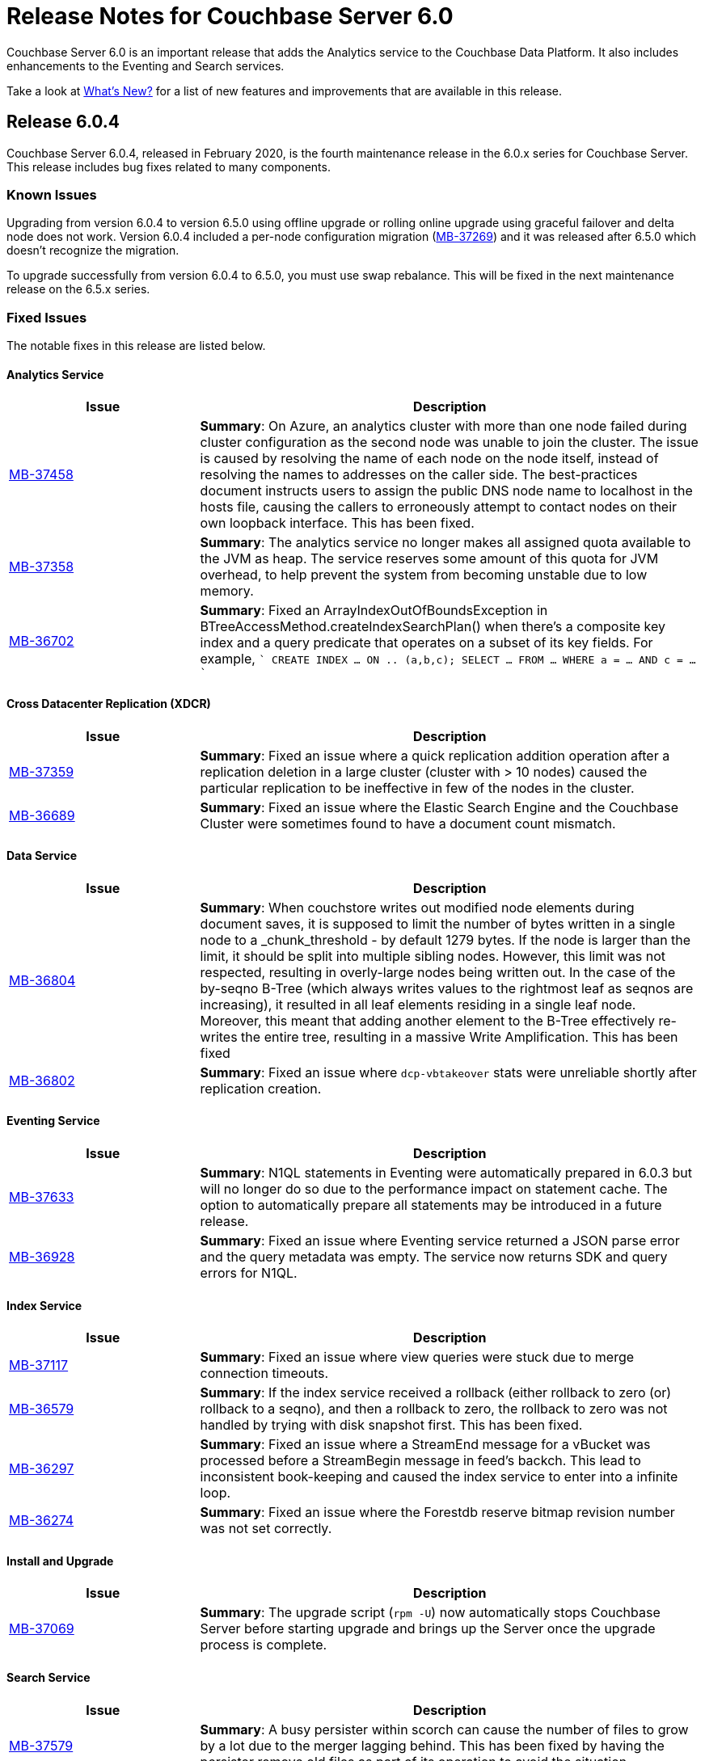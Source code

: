 = Release Notes for Couchbase Server 6.0

Couchbase Server 6.0 is an important release that adds the Analytics service to the Couchbase Data Platform.
It also includes enhancements to the Eventing and Search services.

Take a look at xref:introduction:whats-new.adoc[What's New?] for a list of new features and improvements that are available in this release.


[#release-604]
== Release 6.0.4

Couchbase Server 6.0.4, released in February 2020, is the fourth maintenance release in the 6.0.x series for Couchbase Server.
This release includes bug fixes related to many components.

[#known-issues-604]
=== Known Issues

Upgrading from version 6.0.4 to version 6.5.0 using offline upgrade or rolling online upgrade using graceful failover and delta node does not work. Version 6.0.4 included a per-node configuration migration (https://issues.couchbase.com/browse/MB-37269[MB-37269^]) and it was released after 6.5.0 which doesn't recognize the migration. 

To upgrade successfully from version 6.0.4 to 6.5.0, you must use swap rebalance. This will be fixed in the next maintenance release on the 6.5.x series.

[#fixed-issues-604]
=== Fixed Issues

The notable fixes in this release are listed below.

==== Analytics Service

[#table_fixedissues_v604-analytics,cols="25,66"]
|===
| Issue | Description

| https://issues.couchbase.com/browse/MB-37458[MB-37458^]
| *Summary*: On Azure, an analytics cluster with more than one node failed during cluster configuration as the second node was unable to join the cluster. The issue is caused by resolving the name of each node on the node itself, instead of resolving the names to addresses on the caller side. The best-practices document instructs users to assign the public DNS node name to localhost in the hosts file, causing the callers to erroneously attempt to contact nodes on their own loopback interface. This has been fixed.

| https://issues.couchbase.com/browse/MB-37358[MB-37358^]
| *Summary*: The analytics service no longer makes all assigned quota available to the JVM as heap. The service reserves some amount of this quota for JVM overhead, to help prevent the system from becoming unstable due to low memory.

| https://issues.couchbase.com/browse/MB-36702[MB-36702^]
| *Summary*: Fixed an ArrayIndexOutOfBoundsException in BTreeAccessMethod.createIndexSearchPlan() when there's a composite key index and a query predicate that operates on a subset of its key fields. For example, 
````
CREATE INDEX ... ON .. (a,b,c);
SELECT ... FROM ... WHERE a = ... AND c = ...
````
|===

==== Cross Datacenter Replication (XDCR)

[#table_fixedissues_v604-xdcr,cols="25,66"]
|===
| Issue | Description

| https://issues.couchbase.com/browse/MB-37359[MB-37359^]
| *Summary*: Fixed an issue where a quick replication addition operation after a replication deletion in a large cluster (cluster with > 10 nodes) caused the particular replication to be ineffective in few of the nodes in the cluster.

| https://issues.couchbase.com/browse/MB-36689[MB-36689^]
| *Summary*: Fixed an issue where the Elastic Search Engine and the Couchbase Cluster were sometimes found to have a document count mismatch. 
|===

==== Data Service

[#table_fixedissues_v604-kv-data,cols="25,66"]
|===
| Issue | Description

| https://issues.couchbase.com/browse/MB-36804[MB-36804^]
| *Summary*: When couchstore writes out modified node elements during document saves, it is supposed to limit the number of bytes written in a single node to a _chunk_threshold - by default 1279 bytes. If the node is larger than the limit, it should be split into multiple sibling nodes.
However, this limit was not respected, resulting in overly-large nodes being written out. In the case of the by-seqno B-Tree (which always writes values to the rightmost leaf as seqnos are increasing), it resulted in all leaf elements residing in a single leaf node. Moreover, this meant that adding another element to the B-Tree effectively re-writes the entire tree, resulting in a massive Write Amplification. This has been fixed

| https://issues.couchbase.com/browse/MB-36802[MB-36802^]
| *Summary*: Fixed an issue where `dcp-vbtakeover` stats were unreliable shortly after replication creation.
|===

==== Eventing Service

[#table_fixedissues_v604-eventing,cols="25,66"]
|===
| Issue | Description

| https://issues.couchbase.com/browse/MB-37633[MB-37633^]
| *Summary*: N1QL statements in Eventing were automatically prepared in 6.0.3 but will no longer do so due to the performance impact on statement cache. The option to automatically prepare all statements may be introduced in a future release.

| https://issues.couchbase.com/browse/MB-36928[MB-36928^]
| *Summary*: Fixed an issue where Eventing service returned a JSON parse error and the query metadata was empty.  The service now returns SDK and query errors for N1QL.
|===

==== Index Service

[#table_fixedissues_v604-gsi-views,cols="25,66"]
|===
| Issue | Description

| https://issues.couchbase.com/browse/MB-37117[MB-37117^]
| *Summary*: Fixed an issue where view queries were stuck due to merge connection timeouts.

| https://issues.couchbase.com/browse/MB-36579[MB-36579^]
| *Summary*: If the index service received a rollback (either rollback to zero (or) rollback to a seqno), and then a rollback to zero, the rollback to zero was not handled by trying with disk snapshot first. This has been fixed.

| https://issues.couchbase.com/browse/MB-36297[MB-36297^]
| *Summary*: Fixed an issue where a StreamEnd message for a vBucket was processed before a StreamBegin message in feed's backch. This lead to inconsistent book-keeping and caused the index service to enter into a infinite loop.

| https://issues.couchbase.com/browse/MB-36274[MB-36274^]
| *Summary*: Fixed an issue where the Forestdb reserve bitmap revision number was not set correctly. 
|===

==== Install and Upgrade

[#table_fixedissues_v604-install,cols="25,66"]
|===
| Issue | Description

| https://issues.couchbase.com/browse/MB-37069[MB-37069^]
| *Summary*: The upgrade script (`rpm -U`) now automatically stops Couchbase Server before starting upgrade and brings up the Server once the upgrade process is complete.
|===

==== Search Service

[#table_fixedissues_v604-search,cols="25,66"]
|===
| Issue | Description

| https://issues.couchbase.com/browse/MB-37579[MB-37579^]
| *Summary*: A busy persister within scorch can cause the number of files to grow by a lot due to the merger lagging behind. This has been fixed by having the persister remove old files as part of its operation to avoid the situation.
|===

==== Tools, Web Console (UI), and REST API

[#table_fixedissues_v604-tools-ui,cols="25,66"]
|===
| Issue | Description

| https://issues.couchbase.com/browse/MB-37498[MB-37498^]
| *Summary*: Fixed an issue where the cluster name setting was lost when adding an index node to the cluster.
|===

[#release-603]
== Release 6.0.3

Couchbase Server 6.0.3, released in October 2019, is the third maintenance release in the 6.0.x series for Couchbase Server.
This release includes updated platform support in addition to bug fixes related to many components.

[#supported-platforms-603]
=== New Supported Platforms

This release adds support for the macOS 10.14 "Mojave" platform.

See xref:install:install-platforms.adoc[Supported Platforms] for the complete list of supported platforms.


[#fixed-issues-603]
=== Fixed Issues

The notable fixes in this release are listed below.

==== Analytics Service

[#table_fixedissues_v603-analytics,cols="25,66"]
|===
| Issue | Description

| https://issues.couchbase.com/browse/MB-36177[MB-36177^]
| *Summary*: Fixed an issue so that data files are recreated on ALL keep nodes when failing over datasets and not just the intersection of keep nodes and nodes where the datasets were previously located.

| https://issues.couchbase.com/browse/MB-36177[MB-35940^]
| *Summary*: Added the ability to filter datasets based on document keys and not just fields.

| https://issues.couchbase.com/browse/MB-35688[MB-35688^]
| *Summary*: A cancelled rebalance-in left an Analytics cluster without any metadata replicas. Upon attempt to failover and remove the remaining node, the cluster became permanently unusable unless you removed all Analytics nodes from the cluster and re-added the service, which resulted in an uninitialized Analytics cluster.
This has been fixed so that metadata replica addition is not skipped on a cancelled rebalance-in. 


| https://issues.couchbase.com/browse/MB-34798[MB-34798^]
| *Summary*: During node startup, the system latest checkpoint files are read to determine the system state and complete the startup based on that state. If all the checkpoint files found were corrupted, then the node was bootstrapped as a new node and as a result, all data was deleted. This has been fixed to distinguish between a real bootstrap scenario (where there are no checkpoint files) and a scenario where the checkpoint files could not be read successfully, and in the latter case, force recovery from the start of the available transaction logs. 
|===

==== Cluster Manager

[#table_fixedissues_v603-ns_server,cols="25,66"]
|===
| Issue | Description

| https://issues.couchbase.com/browse/MB-35748[MB-35748^]
| *Summary*: Fixed a race condition around trap_exit.
|===

==== Cross Datacenter Replication (XDCR)

[#table_fixedissues_v603-xdcr,cols="25,66"]
|===
| Issue | Description

| https://issues.couchbase.com/browse/MB-35807[MB-35807^]
| *Summary*: XDCR has been enhanced to be aware of target nodes' setups and only restart pipelines if the target and remote cluster reference are both set up for mixed mode encryption, and the target node's mode really changed. 

| https://issues.couchbase.com/browse/MB-34298[MB-34298^]
| *Summary*: Fixed an issue so that the topology change detector does not delete the replication spec when a target bucket is not found.
|===

==== Data Service

[#table_fixedissues_v603-kv-data,cols="25,66"]
|===
| Issue | Description

| https://issues.couchbase.com/browse/MB-36101[MB-36101^]
| *Summary*: Fixed an issue where DeleteWithMetadata against an XATTR document could result in a mutation.

| https://issues.couchbase.com/browse/MB-36087[MB-36087^]
| *Summary*: Fixed an issue when DeleteWithMeta against a value evicted XATTR document crashed kv-engine.

| https://issues.couchbase.com/browse/MB-35702[MB-35702^]
| *Summary*: SSL write failures may not reset the connection in the write phase. This has been fixed by propagating SSL write errors from sendmsg.

| https://issues.couchbase.com/browse/MB-35195[MB-35195^]
| *Summary*: Fixed an issue where the audit config reload was stuck due to the drive (or path) being unavailable.

| https://issues.couchbase.com/browse/MB-34879[MB-34879^]
| *Summary*: An error was thrown when performing a GET on a document that is both compressed and has extended attributes(XATTRs) if the client supported compression and the uncompressed document is sent to the client with the compressed flag still set. This has been fixed.
|===

==== Index Service

[#table_fixedissues_v603-gsi-views,cols="25,66"]
|===
| Issue | Description

| https://issues.couchbase.com/browse/MB-35734[MB-35734^]
| *Summary*: In rebalance_service_manager, the default value of the `isBalanced` flag is set to false. If the index service restarts after rebalance is complete, this flag will be set to false and the rebalance button is activated assuming that the index service requires a rebalance. This is not expected behaviour. This has been fixed by setting the default value of `isBalanced` to true.

| https://issues.couchbase.com/browse/MB-35700[MB-35700^]
| *Summary*: The collatejson package's JoinArray has been optimized to mitigate high memory usage.

| https://issues.couchbase.com/browse/MB-35477[MB-35477^]
| *Summary*: Fixed a rare issue where the Plasma storage log grew indefinitely.

| https://issues.couchbase.com/browse/MB-35473[MB-35473^]
| *Summary*: Fixed an issue that caused a Write Bucket Failure and corrupted the vBucket file.

| https://issues.couchbase.com/browse/MB-35323[MB-35323^]
| *Summary*: Fixed an issue in ForestDB where renaming a compacted file led to the file getting deleted.

| https://issues.couchbase.com/browse/MB-34428[MB-34428^]
| *Summary*: When querying on a ddoc that is deleted, the views query incorrectly returned HTTP error code 500 suggesting an internal sever error. This has been fixed and the views query now returns an error message suggesting that the ddoc has been deleted.

| https://issues.couchbase.com/browse/MB-34158[MB-34158^]
| *Summary*: Fixed a memory allocation failure in Forestdb that caused a system crash under pressure.

| https://issues.couchbase.com/browse/MB-32341[MB-32341^]
| *Summary*: Added the ability to trace operations on a file.
|===

==== Query Service

[#table_fixedissues_v603-query,cols="25,66"]
|===
| Issue | Description

| https://issues.couchbase.com/browse/MB-35811[MB-35811^]
| *Summary*: Fixed a connection pool leak observed when querying system:indexes.

| https://issues.couchbase.com/browse/MB-35670[MB-35670^]
| *Summary*: When scanning through all n1ql nodes to perform a distributed command, the query engine memory grew until it crashed. This has been fixed.

| https://issues.couchbase.com/browse/MB-35516[MB-35516^]
| *Summary*: COUNT on an index FullScan returned incorrect results when it included DESC order. This has been fixed by updating the code to handle Inclusion getting flipped due to the DESC order.

| https://issues.couchbase.com/browse/MB-35392[MB-35392^]
| *Summary*: The query service returned incorrect results as the implict covering of ANY predicate did not handle any part that was not covered. This has been fixed.

| https://issues.couchbase.com/browse/MB-34750[MB-34750^], https://issues.couchbase.com/browse/MB-34665[MB-34665^]
| *Summary*: Avoid IntersectScan when the index is a subset.

| https://issues.couchbase.com/browse/MB-34698[MB-34698^]
| *Summary*: Improved performance for count aggregate on full index scan by using CountTotal.

| https://issues.couchbase.com/browse/MB-34667[MB-34667^]
| *Summary*: Better identifier handling to determine whether an identifier should be covered or not.

| https://issues.couchbase.com/browse/MB-34660[MB-34660^]
| *Summary*: Fixed an issue where the implicit cover of nested array did not work as expected with arbitrary variables.

| https://issues.couchbase.com/browse/MB-34616[MB-34616^]
| *Summary*: When schema inferencing is run, document field names are no longer included in the log file.

| https://issues.couchbase.com/browse/MB-34544[MB-34544^]
| *Summary*: The query service now generates a special error for subquery build failures and sets the HTTP error code appropriately.

| https://issues.couchbase.com/browse/MB-34387[MB-34387^]
| *Summary*: Fixed an issue where the query engine returned incorrect results when using a partition index and the ORDER BY clause.
|===

==== Tools, Web Console (UI), and REST API

[#table_fixedissues_v603-tools-ui,cols="25,66"]
|===
| Issue | Description

| https://issues.couchbase.com/browse/MB-35840[MB-35840^]
| *Summary*: Fixed the UI to display View index build progress status on the Views page.

| https://issues.couchbase.com/browse/MB-35130[MB-35130^]
| *Summary*: The `couchbase-cli user-manage` help has been corrected to note the valid role `query_manage_index`.

| https://issues.couchbase.com/browse/MB-34224[MB-34224^]
| *Summary*: The `couchbase-cli user-manage` help has been updated with the correct information on adding RBAC roles for multiple buckets.

| https://issues.couchbase.com/browse/MB-31517[MB-31517^]
| *Summary*: Fixed an issue where a `cbbackup` accumulative backup always performed a full backup after the first accumulative backup. 
|===

[#release-602]
== Release 6.0.2

Couchbase Server 6.0.2, released in June 2019, is the second maintenance release in the 6.0.x series for Couchbase Server.
This release includes updated platform support and a few improvements in addition to bug fixes related to many components.

[#supported-platforms-602]
=== New Supported Platforms

This release adds support for the Red Hat Enterprise Linux (RHEL) 8 platform.

See xref:install:install-platforms.adoc[Supported Platforms] for the complete list of supported platforms.

[#fixed-issues-602]
=== Fixed Issues

The notable fixes in this release are listed below.

==== Analytics Service

[#table_fixedissues_v602-analytics,cols="25,66"]
|===
| Issue | Description


| https://issues.couchbase.com/browse/MB-33696[MB-33696^]
| *Summary*: The analytics service on one node failed to startup repeatedly due to a failure while performing a rollback and threw an exception. This has been fixed.

| https://issues.couchbase.com/browse/MB-33595[MB-33595^]
| *Summary*: Variables bound by a QuantifiedExpression were incorrectly included when computing free variables for that expression. This has been fixed and these variables will now be excluded from the free variable set.

| https://issues.couchbase.com/browse/MB-33564[MB-33564^]
| *Summary*: Fixed an issue where the predicate in the WHERE clause was incorrectly pushed through the running aggregate operator (AT subclause), which then lead to wrong results.

| https://issues.couchbase.com/browse/MB-33338[MB-33338^]
| *Summary*: It was observed that a rebalance in of new analytics nodes hangs indefinitely on a firewall misconfiguration where newly added nodes were unable to contact the CC. This has been fixed so that rebalance fails if the Keep-Nodes do not join within a reasonable timeframe (2 minutes).

| https://issues.couchbase.com/browse/MB-33025[MB-33025^]
| *Summary*: Fixed an issue where the analytics HTTP server incorrectly assumed that all request payloads are UTF-8 encoded. The analytics HTTP responses are encoded using system-default encoding and the service will now attempt to honor any requested encodings (Accept-Charset), or default to UTF-8.

| https://issues.couchbase.com/browse/MB-33016[MB-33016^]
| *Summary*: Fixed an internal compiler error caused by index selection when the search expression was not constant.

| https://issues.couchbase.com/browse/MB-32777[MB-32777^]
| *Summary*: Fixed an issue where array functions, most notably the array_intersect() function, caused an out of memory exception due to object creations, especially for large datasets.

| https://issues.couchbase.com/browse/MB-32775[MB-32775^]
| *Summary*: Fixed an issue to catch all unexpected exceptions on network threads and close the connection in such cases to avoid attempting to process the message causing the exception forever.

| https://issues.couchbase.com/browse/MB-32745[MB-32745^]
| *Summary*: The analytics service now uses the Couchbase temp directory, which is set to `/var/lib/couchbase/tmp` by default, and no longer requires access to the operating system's temp directory.
|===

==== Cross Datacenter Replication (XDCR)

[#table_fixedissues_v602-xdcr,cols="25,66"]
|===
| Issue | Description

| https://issues.couchbase.com/browse/MB-33970[MB-33970^]
| *Summary*: By default, XDCR will prevent replications from being created on a source ephemeral bucket with NRU policy. This specific release of Couchbase Server includes a special XDCR internal settings flag, `AllowSourceNRUCreation`, that allows replications to be created on a source ephemeral bucket with NRU policy.

----
curl -X POST -u Administrator:password http://127.0.0.1:9998/xdcr/internalSettings -d AllowSourceNRUCreation="true"
----

WARNING: Changing the internal replication setting will cause all XDCR processes to restart. This causes temporary disruption as all existing replications will have to restart.

| https://issues.couchbase.com/browse/MB-33671[MB-33671^]
| *Summary*: Following an issue on a remote cluster, XDCR failed to recover and threw an exception.

| https://issues.couchbase.com/browse/MB-33582[MB-33582^]
| *Summary*: After upgrading to 6.0.x, it was observed that the compression type field in the UI was not populated automatically. This has been fixed.

| https://issues.couchbase.com/browse/MB-32814[MB-32814^]
| *Summary*: Fixed REST endpoint error handling for settings errors and nil value types.
|===

==== Cluster Manager

[#table_fixedissues_v602-ns_server,cols="25,66"]
|===
| Issue | Description

| https://issues.couchbase.com/browse/MB-33750[MB-33750^]
| *Summary*: Fixed a race condition that was exposed when a supervisor that is shutting down normally, is for some reason brutally shutdown leaving an orphan child process. This rogue lease acquirer interfered with the operation of the orchestrator causing, for instance, rebalance to fail.

| https://issues.couchbase.com/browse/MB-33321[MB-33321^]
| *Summary*: Fixed an issue to prevent map corruption due to a change in `num_replicas` after an interrupted rebalance operation.
|===

==== Data Service

[#table_fixedissues_v602-kv-data,cols="25,66"]
|===
| Issue | Description

| https://issues.couchbase.com/browse/MB-34507[MB-34507^]
| *Summary*: Fixed an issue where documents with a TTL, containing system XATTRs, and which are compressed, may have their datatype metadata incorrectly set. This prevents any subsequent modification of the XATTRs on the deleted document, until the document is re-created.

| https://issues.couchbase.com/browse/MB-34262[MB-34262^]
| *Summary*: Follow-on to MB-33919. Fixed issue where erroneous tombstone delete times could get used when performing a DCP backfill on ephemeral buckets.

| https://issues.couchbase.com/browse/MB-34173[MB-34173^]
| *Summary*: Fixed an issue where recovery failed due to invalid snapshot start (or end) on disk.

| https://issues.couchbase.com/browse/MB-33919[MB-33919^]
| *Summary*: The tombstone `delete-time` could be in the future or in the far past, causing the tombstone to be purged immediately or to remain on the disk for potentially long time. This has been fixed and the tombstone `delete-time` is now set to `ep_real_time` at the point of deletion.

| https://issues.couchbase.com/browse/MB-33918[MB-33918^]
| *Summary*: Fixed excessive triggering cursor dropping issue which caused Couchbase Server to attempt to recover more memory than required.

| https://issues.couchbase.com/browse/MB-33906[MB-33906^]
| *Summary*: Fixed an issue where the response to a getReplica command could be significantly delayed.

| https://issues.couchbase.com/browse/MB-33854[MB-33854^]
| *Summary*: Fixed an issue where the KV-Engine may incorrectly return ENGINE NOT_STORED to the client after trying to perform arithmetic operations if another client concurrently modified the same key.

| https://issues.couchbase.com/browse/MB-33773[MB-33773^]
| *Summary*: Fixed an issue where the KV-Engine may crash due to a race between DCP Consumer message processing and stream shutdown.

| https://issues.couchbase.com/browse/MB-33351[MB-33351^]
| *Summary*: Fixed an issue where the breakpad did not catch the memcached segfault.

| https://issues.couchbase.com/browse/MB-32840[MB-32840^]
| *Summary*: Fixed an issue where the audit daemon asserted when rotating an empty audit log causing a crash.

| https://issues.couchbase.com/browse/MB-32687[MB-32687^]
| *Summary*: Fixed an issue where signalling a connection could result in deadlock.

| https://issues.couchbase.com/browse/MB-32685[MB-32685^]
| *Summary*: Introduced a delay in updating the RBAC database revision number to avoid returning AUTH_STALE during a refresh of the RBAC database.


| https://issues.couchbase.com/browse/MB-15009[MB-15009^]
| *Summary*: Improve the effectiveness of the active defragmenter to also defragment Document metadata (StoredValue objects) in addition to document values. This should reduce memory fragmentation for workloads which have multiple document metadata sizes (i.e. a range of key lengths).
|===

==== Eventing Service

[#table_fixedissues_v602-eventing,cols="25,66"]
|===
| Issue | Description

| https://issues.couchbase.com/browse/MB-33085[MB-33085^]
| *Summary*: The cbevent tool provides a way to recover the eventing service when eventing specific metakv contents and metadata bucket contents were corrupted or lost. This tool clears all the Functions (deployed and undeployed) and restores Eventing service to a clean state. To use the tool, run the following command:
`$ cbevent -<host> -<username> -<password> -flush`
|===

==== Full-Text Search Service

[#table_fixedissues_v602-fts,cols="25,66"]
|===
| Issue | Description

| https://issues.couchbase.com/browse/MB-33158[MB-33158^]
| *Summary*: Fixed an erratic crash issue observed with the use of queries like facets or sort on a custom field.
|===

==== Index Service

[#table_fixedissues_v602-gsi-views,cols="25,66"]
|===
| Issue | Description

| https://issues.couchbase.com/browse/MB-34430[MB-34430^]
| *Summary*: Fixed a race condition on feed cleanup that caused the projector to panic.

| https://issues.couchbase.com/browse/MB-34405[MB-34405^]
| *Summary*: Fixed a memory leak caused by snapshot metadata objects linked list references.

| https://issues.couchbase.com/browse/MB-34385[MB-34385^]
| *Summary*: Fixed an issue where the admin console incorrectly displayed the node UUID instead of name in index definition after upgrade.

| https://issues.couchbase.com/browse/MB-34168[MB-34168^]
| *Summary*: Fixed a race condition while handling an error during move index.

| https://issues.couchbase.com/browse/MB-34166[MB-34166^]
| *Summary*: Fixed an issue where new index builds remained stuck if indexes on MAINT_STREAM were dropped before indexes on INIT_STREAM during rebalance.

| https://issues.couchbase.com/browse/MB-34164[MB-34164^]
| *Summary*: Fixed an issue where the index node crashed with too many open files.

| https://issues.couchbase.com/browse/MB-34003[MB-34003^]
| *Summary*: Index created failed as the index service was unable to create index replicas. This has been fixed.

| https://issues.couchbase.com/browse/MB-33945[MB-33945^]
| *Summary*: Fixed an issue where the Views engine returns a server error when bucket data is compressed and doc is not used in the view definition.

| https://issues.couchbase.com/browse/MB-33666[MB-33666^]
| *Summary*: It was possible to create an index with fewer replicas than the default num_replicas if you used nodes_list in the WITH clause with fewer nodes than the default number of replicas.

| https://issues.couchbase.com/browse/MB-33654[MB-33654^]
| *Summary*: Fixed an issue where frequent processing of old create tokens caused high CPU usage on index nodes.

| https://issues.couchbase.com/browse/MB-33649[MB-33649^]
| *Summary*: Fixed an issue where the projector took a long time to process admin requests if data flow was blocked.

| https://issues.couchbase.com/browse/MB-33640[MB-33640^]
| *Summary*: Fixed an issue to terminate all watcher goroutines upon close of MetadataProvider.

| https://issues.couchbase.com/browse/MB-33497[MB-33497^]
| *Summary*: The index service crashed during index creation if unicode special characters were used. This has been fixed.

| https://issues.couchbase.com/browse/MB-32932[MB-32932^]
| *Summary*: For non-partitioned indexes, the planner did not always use all the indexer nodes in cluster for planning. This has been fixed.

| https://issues.couchbase.com/browse/MB-32824[MB-32824^]
| *Summary*: Fixed an issue where the index planner could end up assigning the same instance id to lost replicas when more than 1 replica was lost.
|===

==== Install and Upgrade

[#table_fixedissues_v602-install,cols="25,66"]
|===
| Issue | Description

| https://issues.couchbase.com/browse/MB-32748[MB-32748^]
| *Summary*: Sometimes, the Windows uninstaller left behind registry entries and subsequently this blocked upgrades on these machines. This has been fixed.
|===

==== Query Service

[#table_fixedissues_v602-query,cols="25,66"]
|===
| Issue | Description

| https://issues.couchbase.com/browse/MB-34136[MB-34136^]
| *Summary*: Fixed an issue where the query engine returned incorrect results when using a partition index and the ORDER BY clause.

| https://issues.couchbase.com/browse/MB-33827[MB-33827^]
| *Summary*: Fixed an issue so that partition UNNEST scans do not use DISTINCT index aggregation.

| https://issues.couchbase.com/browse/MB-33757[MB-33757^]
| *Summary*: Queries with multiple array indexes caused inconsistent query plans, which then led to inconsistent and sometimes incorrect results. This has been fixed.

| https://issues.couchbase.com/browse/MB-33208[MB-33208^], https://issues.couchbase.com/browse/MB-33185[MB-33185^]
| *Summary*: Fixed an issue with connection pool leak that caused queries to fail.
|===

==== Security

[#table_fixedissues_v602-security,cols="25,66"]
|===
| Issue | Description

| https://issues.couchbase.com/browse/MB-33764[MB-33764^]
| *Summary*: Fixed an issue where changing cluster CA and node certificates and incorrectly needed separate RBAC roles.

| https://issues.couchbase.com/browse/MB-33040[MB-33040^]
| *Summary*: The builtin Administrator user can now be authenticated via a client certificate.
|===

==== Tools, Web Console (UI), and REST API

[#table_fixedissues_v602-tools-ui,cols="25,66"]
|===
| Issue | Description

| https://issues.couchbase.com/browse/MB-34126[MB-34126^]
| *Summary*: The `couchbase-cli` tool no longer enforces the 24 character password limit.

| https://issues.couchbase.com/browse/MB-33429[MB-33429^]
| *Summary*: The `couchbase-cli setting-alert` man page has been updated to include the `alert-communication-issue` flag.

| https://issues.couchbase.com/browse/MB-33204[MB-33204^]
| *Summary*: The `cbbackupmgr backup --resume` command incorrectly required full administrator privileges. This has been fixed so that any user with back and restore permissions can also resume a backup.

| https://issues.couchbase.com/browse/MB-32671[MB-32671^]
| *Summary*: The `cbimport` key generator did not handle escaped hash(#) or percent(%) characters correctly. This has been fixed.
|===

[#release-601]
== Release 6.0.1

Couchbase Server 6.0.1, released in February 2019, is the first maintenance release in the 6.0.x series for Couchbase Server.

[#supported-platforms-601]
=== New Supported Platforms

This release adds support for the following platforms:

* Amazon Linux 2
* Ubuntu 18.04

See xref:install:install-platforms.adoc[Supported Platforms] for the complete list of supported platforms.

[#deprecation-601]
=== Deprecated and Removed Platforms

Starting with this release, the following platforms are no longer supported:

* Ubuntu 14.04

Support for the following platforms will be removed in a future release:

* macOS 10.12 (Sierra)

[#fixed-issues-601]
=== Fixed Issues

The notable fixes in this release are listed below.

==== Analytics Service

[#table_fixedissues_v601-analytics,cols="25,66"]
|===
| Issue | Description

| https://issues.couchbase.com/browse/MB-32466[MB-32466^]
| *Summary*: Index creation on meta fields is not allowed and trying to do so will result in an error.

| https://issues.couchbase.com/browse/MB-32455[MB-32455^]
| *Summary*: Fixed an issue where rebalance failed to complete with a badmatch error.

| https://issues.couchbase.com/browse/MB-32435[MB-32435^]
| *Summary*: Fixed an issue where a rebalance operation could fail due to the reuse of dataset IDs internally.

| https://issues.couchbase.com/browse/MB-32079[MB-32079^]
| *Summary*: When a dataverse was dropped, bucket listeners were not unregistered. Consequently, when the dataverse was re-created, the CONNECT LINK statement failed as it picked up the old bucket listeners. This has been fixed.

| https://issues.couchbase.com/browse/MB-32073[MB-32073^]
| *Summary*: Fixed an issue where the AnalyticsReader role, a read-only role, was incorrectly able to change the metadata and drop dataverses.

| https://issues.couchbase.com/browse/MB-31814[MB-31814^]
| *Summary*: Starting this release, the OpenJDK version 11 is bundled with the service. See xref:install:install-environments.adoc[Additional Requirements] for details.
|===

==== Cross Datacenter Replication (XDCR)

[#table_fixedissues_v601-xdcr,cols="25,66"]
|===
| Issue | Description

| https://issues.couchbase.com/browse/MB-32299[MB-32299^]
| *Summary*: XDCR failed to replicate files larger than the network usage limit. This has been fixed so the bandwidth throttler can handle large documents with sizes greater than the usage limit.

| https://issues.couchbase.com/browse/MB-32221[MB-32221^]
| *Summary*: Uncompressed replication from 6.0 nodes to 5.0 nodes failed due to partial information being returned from the parts. This has been fixed to enable accurate detection of compression error code.

| https://issues.couchbase.com/browse/MB-32220[MB-32220^]
| *Summary*: Fixed an issue where replication stops and throws an exception due to a nil error.

| https://issues.couchbase.com/browse/MB-32219[MB-32219^]
| *Summary*: Fixed an issue where the XDCR log level setting was not retained when upgrading Couchbase Server from version 4.x to newer version.

| https://issues.couchbase.com/browse/MB-32042[MB-32042^]
| *Summary*: Fixed an issue where encrypted XDCR was incorrectly using port 8091.

| https://issues.couchbase.com/browse/MB-31857[MB-31857^]
| *Summary*: An error was thrown when DNS alternate addresses were used. This has been fixed so utilities return the hostname even if they can't find the port numbers.

| https://issues.couchbase.com/browse/MB-31764[MB-31764^]
| *Summary*: The unit of interval for XmemSelfMonitorInterval was incorrectly set to millisecond instead of second, causing an increase in the frequency of Xmem self monitor and the spurious Xmem is stuck error. This has been fixed.
|===

==== Data Service

[#table_fixedissues_v601-kv-data,cols="25,66"]
|===
| Issue | Description

| https://issues.couchbase.com/browse/MB-32669[MB-32669^]
| *Summary*: Fixed an issue where a chain of events, active compression of an extended attribute value followed by eviction and then expiry, triggered an exception.

| https://issues.couchbase.com/browse/MB-32364[MB-32364^]
| *Summary*: Sub-document API single-path mutation ignored expiry if doc_flags included extras.

| https://issues.couchbase.com/browse/MB-32181[MB-32181^]
| *Summary*: If one or more Ephemeral buckets were present, then nonIO background tasks could be incorrectly scheduled, potentially resulting in DCP connection instability (premature disconnection). This has been fixed.

| https://issues.couchbase.com/browse/MB-32136[MB-32136^]
| *Summary*: When data corruption is detected on a data service node, relevant information that can help troubleshoot is now being logged.

| https://issues.couchbase.com/browse/MB-32135[MB-32135^]
| *Summary*: In some cases, the memory allocation failures were not handled causing "Write Commit Failure" errors or corruption in vBucket files.

| https://issues.couchbase.com/browse/MB-32078[MB-32078^]
| *Summary*: If an append/prepend request contended with another request at the Server, instead of automatically retrying on the Server (as expected), it returned EEXISTs back to the application.

| https://issues.couchbase.com/browse/MB-31968[MB-31968^]
| *Summary*: Audit logging has been updated to capture the user name when documents are created, updated, or deleted from the web console.

| https://issues.couchbase.com/browse/MB-31967[MB-31967^]
| *Summary*: Fixed an issue where the datatype field when using the DCP_OPEN flags incorrectly reflected the contents of the body payload and not the original datatype.

| https://issues.couchbase.com/browse/MB-31410[MB-31410^]
| *Summary*: If bucket memory usage exceeded the high watermark and reached 99% of the bucket quota, a race condition in KV-Engine DCP consumer was exposed. This could result in DCP messages being processed out-of-order.
|===

==== Eventing Service

[#table_fixedissues_v601-eventing,cols="25,66"]
|===
| Issue | Description

| https://issues.couchbase.com/browse/MB-31924[MB-31924^]
| *Summary*: Reduced excessive logging by Eventing service when the debugger is turned on.

| https://issues.couchbase.com/browse/MB-31923[MB-31923^]
| *Summary*: Following the failover of a vBucket, the Eventing service restarted streams with seqno from the latest failover log entry instead of using the entry where seqnoInFailoverLog <= lastProcessedSeqno. This resulted in missed events.

| https://issues.couchbase.com/browse/MB-31922[MB-31922^]
| *Summary*: Fixed an issue where some events were missing after a source bucket flush operation.
|===

==== Index Service

[#table_fixedissues_v601-gsi-views,cols="25,66"]
|===
| Issue | Description

| https://issues.couchbase.com/browse/MB-32717[MB-32717^]
| *Summary*: Fixed an issue where the index service exceeded the memory quota even though only the number of items that were indexed was low.

| https://issues.couchbase.com/browse/MB-32507[MB-32507^]
| *Summary*: In a cluster with duplicate index names across buckets, replica repair failed after a node was added back to the cluster. This has been fixed.

| https://issues.couchbase.com/browse/MB-32433[MB-32433^]
| *Summary*: Plasma memory tuner will now increment indexer memory quota only if the indexer process' RSS is below the memory quota.

| https://issues.couchbase.com/browse/MB-32239[MB-32239^]
| *Summary*: The DCP noop interval has been lowered to 20sec to improve the chances of the projector receiving the noop message early and thus avoiding frequent roll backs.

| https://issues.couchbase.com/browse/MB-32228[MB-32228^]
| *Summary*: During warmup, one of the indexes with low number of items triggered an issue and caused the internal garbage collector to run forever. Thus causing the entire index service to stall during warmup. This issue was observed when using Plasma storage engine.

| https://issues.couchbase.com/browse/MB-31989[MB-31989^]
| *Summary*: Improved the DCP rollback handling mechanism. Instead of ignoring the disk snapshots before rolling back, the index service will now exhaust trying DCP stream requests with all the disk snapshots before rolling back to 0.

| https://issues.couchbase.com/browse/MB-31744[MB-31744^]
| *Summary*: An error is seen during a SUM aggregate pushdown when the entry value is greater than MaxInt64.

| https://issues.couchbase.com/browse/MB-31724[MB-31724^]
| *Summary*: Fixed an issue to enable creating secondary indexes on binary documents on meta.id(), meta.cas(), and meta.expiration().

| https://issues.couchbase.com/browse/MB-31587[MB-31587^]
| *Summary*: The index service would crash under some conditions if the data bucket was flushed while the index was being built.
|===

==== Query Service

[#table_fixedissues_v601-query,cols="25,66"]
|===
| Issue | Description

| https://issues.couchbase.com/browse/MB-32366[MB-32366^]
| *Summary*: Starting this release, you can use the UNNEST scan to generate index spans on non-leading keys (non-array-index keys) if appropriate predicates exist on those keys.

| https://issues.couchbase.com/browse/MB-32306[MB-32306^]
| *Summary*: Index creation using the IN clause did not work as expected. This has been fixed.

However, when using the IN clause, ensure that your queries use the same IN terms in the same order as in the index.

| https://issues.couchbase.com/browse/MB-32301[MB-32301^]
| *Summary*: Fixed an issue so that when an on connection error is encountered, certain operations are retried before returning an error.

| https://issues.couchbase.com/browse/MB-32118[MB-32118^]
| *Summary*: Fixed an issue so that connections are properly discarded when an Out of Bound data error is encountered.
|===

==== Tools, Web Console (UI), and REST API

[#table_fixedissues_v601-tools-ui,cols="25,66"]
|===
| Issue | Description

| https://issues.couchbase.com/browse/MB-32142[MB-32142^]
| *Summary*: Fixed an issue where the Views UI was unable to process the "undefined" value in a binary JSON document.

| https://issues.couchbase.com/browse/MB-31831[MB-31831^]
| *Summary*: The cbbackupmgr utility would hang and not return an error when trying to backup a cluster in which at least one node was down and had not failed over.

| https://issues.couchbase.com/browse/MB-31558[MB-31558^]
| *Summary*: All requests originating from the UI were authenticated using token based authentication, even when client certificate authentication is enabled on the Server and a client certificate is configured in the browser. This has been fixed to use client certificates for authentication in such scenarios.
|===

[#release-600]
== Release 6.0

Couchbase Server 6.0 was released in October 2018.

[#changes-in-behavior-600]
=== Major Behavior Changes

==== Analytics Service

There are a few significant changes to the production-ready version of the Analytics service.
You'll find this information handy if you've used the Analytics service in any of the Developer Preview versions of Couchbase Server.

* Bucket association is now automatic
+
The Developer Preview versions required you to explicitly associate the Couchbase Server buckets and Analytics buckets.
For example:
+
----
CREATE BUCKET ha WITH {"name":"health"}
----
+
The Analytics service buckets now automatically mirror Couchbase Server buckets and no special configuration is required to be able to create a dataset on a bucket.

* Dataset definitions no longer require the SHADOW keyword
+
The early Developer Preview releases (earlier than Couchbase Server 5.5) required the SHADOW keyword.
+
The Analytics service (Developer Preview version) was integrated with Couchbase Server during release 5.5 and the SHADOW keyword was made optional.
+
Starting with this release, using the SHADOW keyword is no longer allowed, and using it will return an error.
+
----
CREATE DATASET ((dataverse_name.)? dataset_name)? ON bucket_name (WHERE where_exp)?.
----

* `CONNECT/DISCONNECT BUCKET` have been replaced by `CONNECT/DISCONNECT LINK`
+
The `CONNECT` and `DISCONNECT` commands would activate or deactivate the dataset processing of data from Couchbase Server buckets.
+
You can now use the following syntax to connect all datasets in a dataverse:
+
----
CONNECT LINK (dataverse_name.)? Local (, (dataverse_name.)? Local)*
----

[IMPORTANT]
====
Analytics data from Developer Preview releases cannot be upgraded.

If you plan to use the production release of Couchbase Analytics in version 6.0, you must perform a fresh installation of Couchbase Server 6.0 on any existing Analytics nodes that are running a previous version; otherwise, the Analytics Service will not function properly.

When upgrading from Couchbase Server 5.5 to Couchbase Server 6.0 or later, any existing Analytics datasets must be removed before the upgrade and recreated afterwards, and data must be ingested again from the Data Service.
====

==== Full-Text Search Service

The following changes have been made to the Full-Text Search Service:

* Search nodes running Couchbase Server 6.0 now use the Scorch indexing system by default for new indexes.
You can continue to use previous indexes in version 6.0, but they will not use Scorch.
+
To upgrade previous indexes to use Scorch, simply xref:fts:fts-creating-indexes.adoc[recreate] them using the new index type option.

* In Couchbase Server 6.0 Enterprise Edition, the Search Service explicitly requires encrypted port 18094 (`fts_ssl_port`) for scatter-gather operations between nodes that are running the Search Service (even if you're still using unencrypted port 8094 for client-to-node traffic).
The node-to-node traffic uses the HTTP/2 protocol and is encrypted with either the auto-generated certificate from installation, or with a xref:learn:security/certificates.adoc[custom node certificate] if one has been specified.
+
For more information, refer to xref:install:install-ports.adoc[Network and Firewall Requirements].

[#deprecation-600]
=== Deprecated Platforms

Support for the following platforms will be removed in a future release:

* CentOS 6
* macOS 10.11 (El Capitan)
* Oracle Linux 6
* Red Hat Enterprise Linux 6
* SUSE Linux Enterprise Server (SLES) 11
* Ubuntu 14.04
* Windows Server 2012

[#supported-platforms-600]
=== New Supported Platforms

There are no new supported platforms in this release.

See xref:install:install-platforms.adoc[Supported Platforms] for the complete list of supported platforms.

[#known-issues-600]
=== Known Issues

==== Administration/Cluster Management

[#table_knownissues_v600-cluster,cols="25,66"]
|===
| Issue | Description

| https://issues.couchbase.com/browse/MB-23074[MB-23074^]
| *Summary*: Performance issues may be observed when running Couchbase Server on CentOS 7.3 with kernel 3.10.0-514.6.
|===

==== Analytics Service

[#table_knownissues_v600-analytics,cols="25,66"]
|===
| Issue | Description

| https://issues.couchbase.com/browse/MB-30637[MB-30637^]
| *Summary:* Backup and restore for the Analytics service artifacts using the `cbbackupmgr` utility is currently not supported.

| https://issues.couchbase.com/browse/MB-30007[MB-30007^]
| *Summary*: It is possible for a CONNECT BUCKET statement to fail temporarily with the error message "The vbucket belongs to another server(0x7)" when rebalancing Data nodes.

*Workaround*: Retry the operation.

| https://issues.couchbase.com/browse/MB-29724[MB-29724^]
| *Summary*: Currently, the Analytics service supports index creation only when a dataset is disconnected.

| https://issues.couchbase.com/browse/MB-28544[MB-28544^]
| *Summary*: The UNION ALL operation does not work for all query types. For example, a query of the form shown below is not parsed correctly.

----
(SELECT ... FROM ... WHERE ...)
                  UNION ALL
                  (SELECT ... FROM ... WHERE ...)
----

*Workaround*: Remove the parentheses around the first subquery block.

----
SELECT ... FROM ... WHERE ...
                      UNION ALL
                      (SELECT ...
                      FROM ...
                      WHERE ...)
----
|===

==== Data Service

[#table_knownissues_v600-kv-data,cols="25,66"]
|===
| Issue | Description

| https://issues.couchbase.com/browse/MB-31410[MB-31410^]
| *Summary*: If bucket memory usage exceeds the high watermark and reaches 99% of the bucket quota, a race condition in KV-Engine DCP consumer is exposed. This may result in DCP messages being processed out-of-order.

| https://issues.couchbase.com/browse/MB-30074[MB-30074^]
| *Summary*: If the memcached process crashes while indexes are being rebalanced, the memcached process can fail to be brought online and the rebalance can get stuck. Manually stopping rebalance will bring the memcached process online.

| https://issues.couchbase.com/browse/MB-29809[MB-29809^]
| *Summary*: The `last_modified` attribute can be incorrect if a bucket was upgraded and contains old documents.
|===

==== Eventing Service

[#table_knownissues_v600-eventing,cols="25,66"]
|===
| Issue | Description

| https://issues.couchbase.com/browse/MB-30772[MB-30772^]
| *Summary*: Killing an Eventing process externally may result in a loss of timers that have been dequeued but not run to completion.

| https://issues.couchbase.com/browse/MB-29360[MB-29360^]
| *Summary*: When Sync Gateway is deployed against a bucket, a single document update can be seen over DCP as multiple mutations, some modifying body and others modifying XATTRs. The Eventing service invokes OnUpdate for each such mutation as it does not distinguish at the DCP level if an update modified the body of a document, the XATTRs, or both.

*Workaround*: When both Eventing service and Sync Gateway are deployed against the same bucket, you must ensure that the Eventing code written is idempotent.
|===

==== Full-Text Search Service

[#table_knownissues_v600-fts,cols="25,66"]
|===
| Issue | Description

| https://issues.couchbase.com/browse/MB-31660[MB-31660^]
| *Summary*: The Search index file deletions take longer time than expected especially when the index is very large and is in a building-up phase while deleting.
This delays the expected freeing up of the actual disk space right after an index deletion. No file leaks have been observed yet.

*Workaround*: If you wait long enough, all the index files will get cleaned up eventually.
Hence in a tight disk space situation, you should be careful of this fact while performing subsequent index deletions and creations. With enough disk space configured, everything ought to work without much perceivable problems.

| https://issues.couchbase.com/browse/MB-31405[MB-31405^]
| *Summary*: This problem becomes a concern when the system is under heavy DGM (Disk Greater than Memory) condition. In such cases, the Search service ends up having too many files in the
system and due to concurrent file compactions, the overall indexing and querying becomes very slow.

*Workaround*: While there is no proper workaround for this issue, lowering the FTS memory quota (< 10GB) seems to help maintain a reasonably high average indexing throughput.

| https://issues.couchbase.com/browse/MB-27429[MB-27429^]
| *Summary*: Scorch indexes were found to contain duplicate pindexes.
|===

==== Index Service

[#table_knownissues_v600-gsi-views,cols="25,66"]
|===
| Issue | Description

| https://issues.couchbase.com/browse/MB-31039[MB-31039^]
| *Summary*: A disk usage spike is observed during the initial index build. The disk usage comes down once the log cleaner catches up.

| https://issues.couchbase.com/browse/MB-30011[MB-30011^]
| *Summary*: The rebalance progress (in percentage) during a GSI swap rebalance does not always increase linearly. Note that this issue does not persist and the percentage displayed returns to normal quickly.

| https://issues.couchbase.com/browse/MB-19869[MB-19869^]
| *Summary*: Rebalance fails when taking out failed over nodes running views, in certain circumstances.
|===

==== Install and Upgrade

[#table_knownissues_v600-install,cols="25,66"]
|===
| Issue | Description

| https://issues.couchbase.com/browse/MB-31393[MB-31393^]
| *Summary*: In some instances, the Windows Uninstaller can leave behind registry entries and subsequently block upgrades on these machines.

*Workaround*: Remove the registry entries manually before installing newer versions of Couchbase Server.

| https://issues.couchbase.com/browse/MB-17571[MB-17571^]
| *Summary*: On an undersized node, the default memory quota assigned to all the selected services by the server might result in a failure.

*Workaround*: Manually adjust the memory allocations appropriately.
|===

==== Query Service

[#table_knownissues_v600-query,cols="25,66"]
|===
| Issue | Description

| https://issues.couchbase.com/browse/MB-29391[MB-29391^], https://issues.couchbase.com/browse/MB-29393[MB-29393^]
| *Summary*:  Large numeric values are reported incorrectly.
For example, the modulo operation or a scan for min int64 value returns an incorrect result in case of int64.
|===

==== Security

[#table_knownissues_v600-security,cols="25,66"]
|===
| Issue | Description

| https://issues.couchbase.com/browse/MB-31558[MB-31558^]
| *Summary*: All requests originating from the UI are currently authenticated using token based authentication, even when client certificate authentication is enabled on the Server and a client certificate is configured in the browser.

| https://issues.couchbase.com/browse/MB-26421[MB-26421^]
| *Summary*: The Security > Users tab in the UI does not list the default "administrator" user. 
|===

==== Tools, Web Console (UI), and REST API

[#table_knownissues_v600-tools-ui-rest-api,cols="25,66"]
|===
| Issue | Description

| https://issues.couchbase.com/browse/MB-31680[MB-31680^]
| *Summary*: Unable to log in to the Couchbase Server Web Console (UI) using Internet Explorer 11 or Edge browsers.
|===

[#fixed-issues-600]
=== Fixed Issues

The notable fixes in this release are listed below. See the Couchbase https://issues.couchbase.com/issues/?filter=16883[issue tracker^] for the complete list of enhancements and fixes in this release.

==== Data Service

[#table_fixedissues_v600-kv-data,cols="25,66"]
|===
| Issue | Description

| https://issues.couchbase.com/browse/MB-31619[MB-31619^]
| *Summary*: The Memcached logs always use Z (UTC) for timezone when logging instead of the current system timezone offset.

| https://issues.couchbase.com/browse/MB-31495[MB-31495^]
| *Summary*: Fetching a random key from the Data service may hang if the bucket contains zero documents.

| https://issues.couchbase.com/browse/MB-31481[MB-31481^]
| *Summary*: The data service engine may not send STREAM_END message to consumers if non-infinity end sequence number and cursor dropping occurs. This could cause clients such as cbbackupmgr to hang indefinitely.

| https://issues.couchbase.com/browse/MB-31175[MB-31175^]
| *Summary*: Ephemeral buckets can have tombstones purged before the configured metadata purge interval.

Ephemeral buckets can prematurely purge (discard) tombstones when under high memory and op/s load. As a consequence, DCP consumers fed by KV-Engine (such as replication, secondary indexing, views) may have tombstones not sent to them, meaning their dataset diverges from the Data Service - documents are not deleted from the DCP consumer.

| https://issues.couchbase.com/browse/MB-30920[MB-30920^]
| Authenticated users with full administrative privileges were able to access the diagnostic endpoint, `/diag/eval` remotely, allowing these users to run arbitrary code on the server host. This issue is addressed by only allowing full administrators to access this endpoint from localhost. This mitigates the issue as users that have access to the server host are already in a position to run arbitrary code.

Note that the `diag/eval` endpoint is authenticated and requires the highest privileges in the system (Full Admin). It is the case that a user with access to this endpoint can already delete, corrupt or coy all the data in the system. Customers can mitigate this issue by tightly controlling access to full administrative privileges.
|===

==== Full-Text Search Service

[#table_closedissues_v600-fts,cols="25,66"]
|===
| Issue | Description

| https://issues.couchbase.com/browse/MB-30498[MB-30498^]
| *Summary*: Fixed an issue where documents were missing from the Scorch index but were intact in an upside_down index.

| https://issues.couchbase.com/browse/MB-28847[MB-28847^]
| *Summary*: Fixed an issue where the memory usage during search index build was found to overshoot the RAM quota.

| https://issues.couchbase.com/browse/MB-27429[MB-27429^]
| *Summary*: Scorch indexes were found to contain duplicate pindexes.

| https://issues.couchbase.com/browse/MB-25714[MB-25714^]
| *Summary*: On Windows platform, a very high memory/CPU usage was observed when search service was indexing using the fts index. This issue is not seen with the new default 'Scorch' index.
|===

==== Index Service

[#table_fixedissues_v600-gsi-views,cols="25,66"]
|===
| Issue | Description

| https://issues.couchbase.com/browse/MB-31315[MB-31315^]
| *Summary*: Fixed an issue where the index service threw an error if an index was dropped when index mutation was ongoing.
|===
